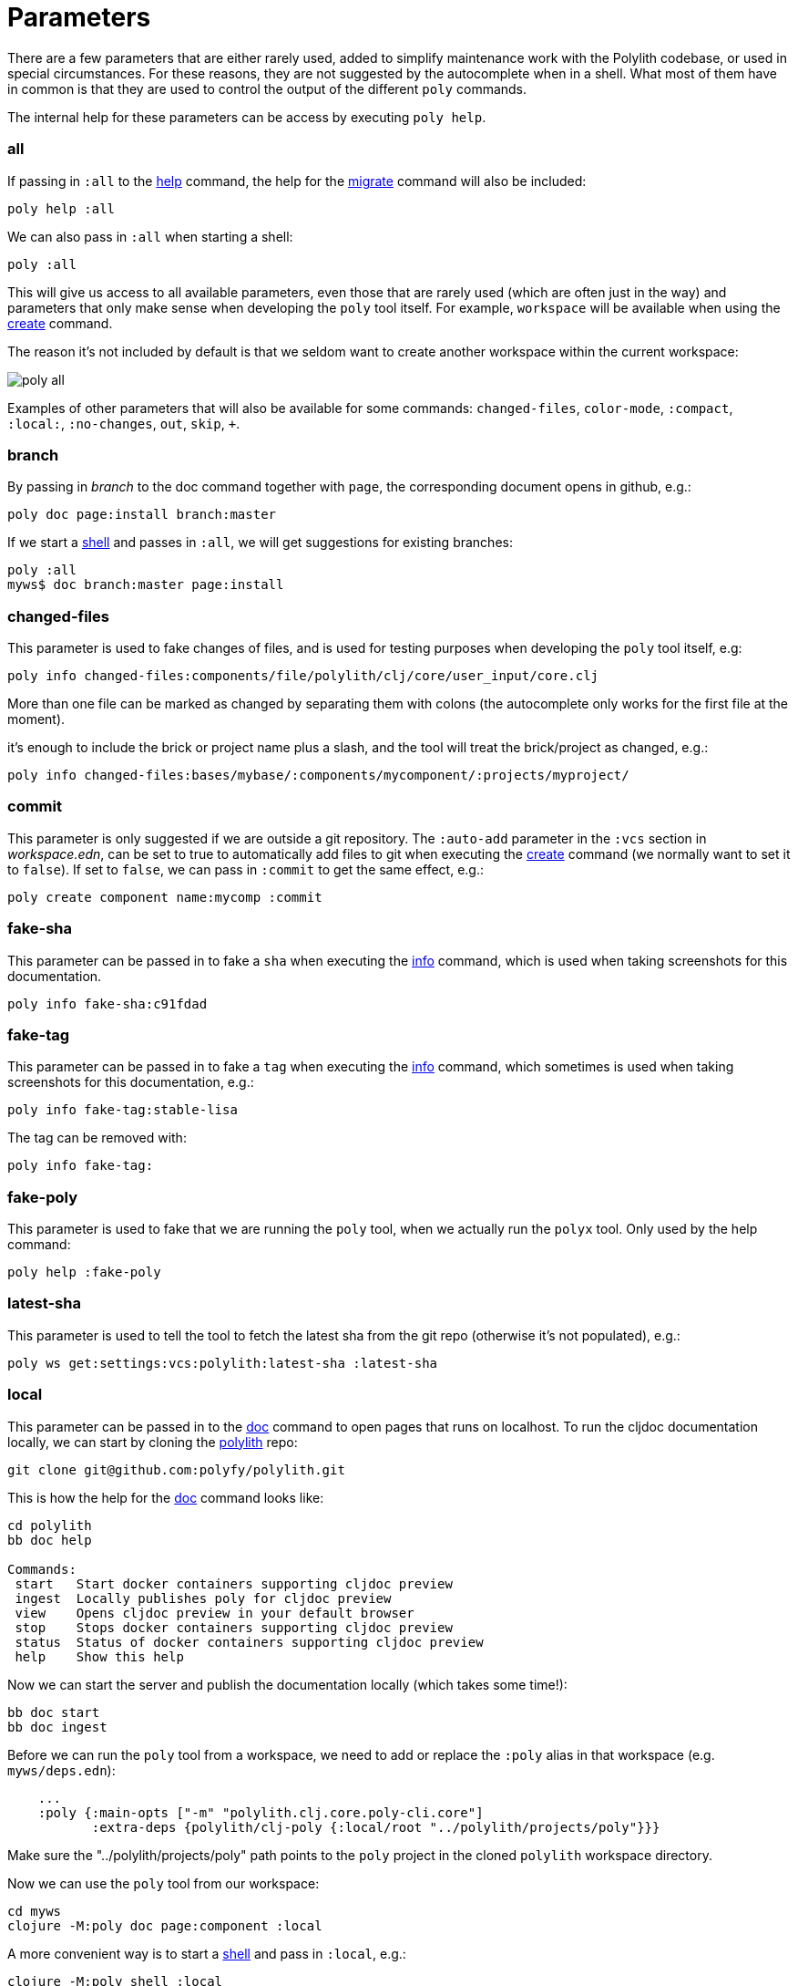 = Parameters

There are a few parameters that are either rarely used, added to simplify maintenance work with the Polylith codebase,
or used in special circumstances. For these reasons, they are not suggested by the autocomplete when in a shell.
What most of them have in common is that they are used to control the output of the different `poly` commands.

The internal help for these parameters can be access by executing `poly help`.

=== all

If passing in `:all` to the xref:commands.adoc[help] command, the help for the  xref:commands.adoc#migrate[migrate] command will also be included:

[source,shell]
----
poly help :all
----

We can also pass in `:all` when starting a shell:

[source,shell]
----
poly :all
----

This will give us access to all available parameters, even those that are rarely used (which are often just in the way)
and parameters that only make sense when developing the `poly` tool itself.
For example, `workspace` will be available when using the xref:commands.adoc#create[create] command.

The reason it's not included by default is that we seldom want to create another workspace within the current workspace:

image::images/misc/poly-all.png[]

Examples of other parameters that will also be available for some commands:
`changed-files`, `color-mode`, `:compact`, `:local:`, `:no-changes`, `out`, `skip`, `+`.

=== branch

By passing in _branch_ to the doc command together with `page`, the corresponding document opens in github, e.g.:

[source,shell]
----
poly doc page:install branch:master
----

If we start a xref:commands.adoc#shell[shell] and passes in `:all`, we will get suggestions for existing branches:

[source,shell]
----
poly :all
myws$ doc branch:master page:install
----

=== changed-files

This parameter is used to fake changes of files, and is used for testing purposes when developing the `poly` tool itself, e.g:

[source,shell]
----
poly info changed-files:components/file/polylith/clj/core/user_input/core.clj
----

More than one file can be marked as changed by separating them with colons (the autocomplete only works for the first file at the moment).

it's enough to include the brick or project name plus a slash, and the tool will treat the brick/project as changed, e.g.:

[source,shell]
----
poly info changed-files:bases/mybase/:components/mycomponent/:projects/myproject/
----

=== commit

This parameter is only suggested if we are outside a git repository.
The `:auto-add` parameter in the `:vcs` section in _workspace.edn_,
can be set to true to automatically add files to git when executing the xref:commands.adoc#create[create] command
(we normally want to set it to `false`).
If set to `false`, we can pass in `:commit` to get the same effect, e.g.:

[source,shell]
----
poly create component name:mycomp :commit
----

=== fake-sha

This parameter can be passed in to fake a `sha` when executing the xref:commands.adoc#info[info] command,
which is used when taking screenshots for this documentation.

[source,shell]
----
poly info fake-sha:c91fdad
----

=== fake-tag

This parameter can be passed in to fake a `tag` when executing the xref:commands.adoc#info[info] command,
which sometimes is used when taking screenshots for this documentation, e.g.:

[source,shell]
----
poly info fake-tag:stable-lisa
----

The tag can be removed with:

[source,shell]
----
poly info fake-tag:
----

=== fake-poly

This parameter is used to fake that we are running the `poly` tool,
when we actually run the `polyx` tool. Only used by the help command:

[source,shell]
----
poly help :fake-poly
----

=== latest-sha

This parameter is used to tell the tool to fetch the latest sha from the git repo (otherwise it's not populated), e.g.:

[source,shell]
----
poly ws get:settings:vcs:polylith:latest-sha :latest-sha
----

=== local

This parameter can be passed in to the xref:commands.adoc#doc[doc] command to open pages that runs on localhost.
To run the cljdoc documentation locally, we can start by cloning the https://github.com/polyfy/polylith[polylith] repo:

[source,shell]
----
git clone git@github.com:polyfy/polylith.git
----

This is how the help for the
https://github.com/polyfy/polylith/blob/0d204094cb597cea6be417ab05baa2139b78e6d1/bb.edn#L20[doc]
command looks like:

[source,shell]
----
cd polylith
bb doc help

Commands:
 start   Start docker containers supporting cljdoc preview
 ingest  Locally publishes poly for cljdoc preview
 view    Opens cljdoc preview in your default browser
 stop    Stops docker containers supporting cljdoc preview
 status  Status of docker containers supporting cljdoc preview
 help    Show this help
----

Now we can start the server and publish the documentation locally (which takes some time!):

[source,shell]
----
bb doc start
bb doc ingest
----

Before we can run the `poly` tool from a workspace, we need to add or replace the `:poly` alias
in that workspace (e.g. `myws/deps.edn`):

[source,clojure]
----
    ...
    :poly {:main-opts ["-m" "polylith.clj.core.poly-cli.core"]
           :extra-deps {polylith/clj-poly {:local/root "../polylith/projects/poly"}}}

----

Make sure the "../polylith/projects/poly" path points to the `poly` project in the cloned `polylith` workspace directory.

Now we can use the `poly` tool from our workspace:

[source,shell]
----
cd myws
clojure -M:poly doc page:component :local
----

A more convenient way is to start a xref:commands.adoc#shell[shell] and pass in `:local`, e.g.:

[source,shell]
----
clojure -M:poly shell :local
myws$ doc page:component
myws$ doc help:check
myws$ doc ws:components
----

Sometimes the cljdoc platform that builds the documentation has changed,
and in that case we need to restart the Docker container to get the latest version:

[source,shell]
----
bb doc stop
bb doc start
----

If the polylith codebase is changed, e.g. if we retrieve more commits or if we switch branch,
we have to run `ingest` again to get the latest and greatest (the server doesn't need to be restarted):

[source,shell]
----
bb doc ingest
----

Viewing the documentation locally is used when developing the `poly` tool itself,
but can be useful if we want to work against the `master` branch
and get easy access to the latest updates of the documentation.

=== no-changes

This parameter can be used to fake that no changes have been made since the last stable point in time,
and can be used when taking a screenshot of the xref:commands.adoc#info[info] command without getting the `*` characters.

* `poly diff :no-changes` Returns no rows.
* `poly info :no-changes` Gets rid of the * characters.

Has the same effect as:

[source,shell]
----
poly info changed-files:
----

=== no-exit

When the _poly_ tool is executed, it exits with `System/exit` internally, see
https://github.com/polyfy/polylith/blob/edaef89207c2852010132e863ae87ebba5bedc5b/bases/poly-cli/src/polylith/clj/core/poly_cli/core.clj#L33[poly-cli].
If executing the `poly` tool from a REPL, this will also exit the REPL.
To avoid that, we can pass in
https://github.com/polyfy/polylith/blob/9053b190d5f3b0680ac4fe5c5f1851f7c0d40830/bases/poly-cli/src/polylith/clj/core/poly_cli/core.clj#L31-L32[:no-exit].

If we execute `poly info :no-exit` we have to press `<ctrl>+C` to exit, which is not so useful!

=== replace

This parameter is used to manipulate the output from the xref:commands.adoc#ws[ws] command.
When we execute `poly ws get:settings:user-home` it will return something like "/Users/joakimtengstrand".
We can tell the xref:commands.adoc#ws[ws] command to search for strings (using regular expressions) and replace the occurrences with another string,
e.g. (assumes that $HOME is set):

* `poly ws get:settings:user-home replace:$HOME:MY-HOME` Outputs: "MY-HOME".

* `poly ws get:settings:user-config-filename replace:$HOME:MY-HOME` Outputs: "MY-HOME/.polylith/config.edn".

* `poly ws get:settings:user-config-filename replace:$HOME:MY-HOME:config.edn:USER-CONFIG` Outputs: "MY-HOME/.polylith/USER-CONFIG".

* `poly ws get:settings:vcs:stable-since:sha replace:"[0-9]+":"*"` Outputs "*e*d*b*cee*fb*e*ff*fafcf".
Here we need to surround the regular expressions with "" for the terminal to ignore the special characters.
